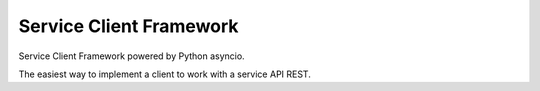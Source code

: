========================
Service Client Framework
========================

Service Client Framework powered by Python asyncio.

The easiest way to implement a client to work with a service API REST.
